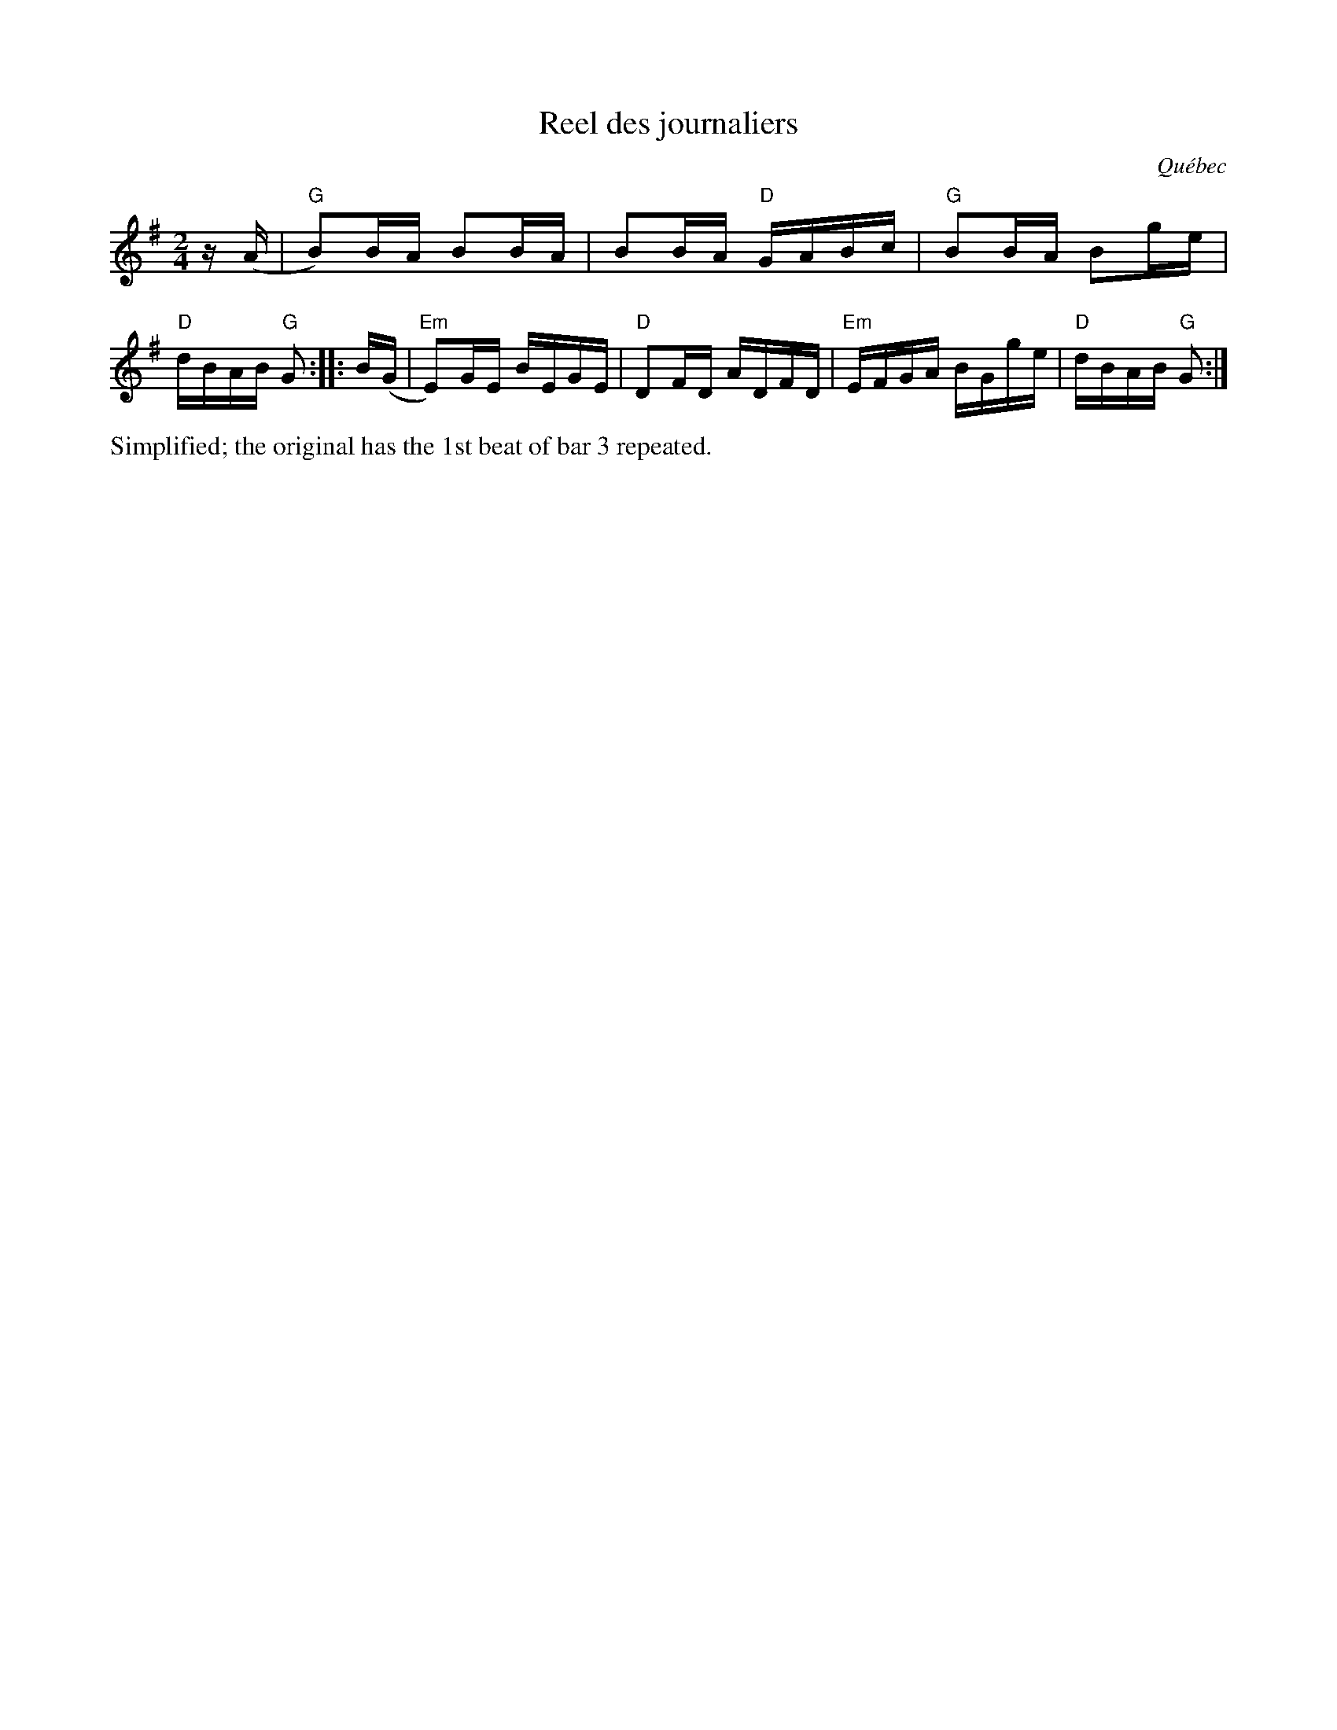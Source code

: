 X: 1
T: Reel des journaliers
O: Qu\'ebec
R: reel
S: Fiddle Hell Online 2020-11-5 Eric Favreau workshop
Z: 2020 John Chambers <jc:trillian.mit.edu>
N: Modified version to get 2 4-bar strains.
M: 2/4
L: 1/16
K: G
z(A |  "G"B2)BA B2BA | B2BA "D"GABc |  "G"B2BA B2ge | "D"dBAB "G"G2 ::\
B(G | "Em"E2)GE BEGE | "D"D2FD ADFD | "Em"EFGA BGge | "D"dBAB "G"G2 :|
%%text Simplified; the original has the 1st beat of bar 3 repeated.

